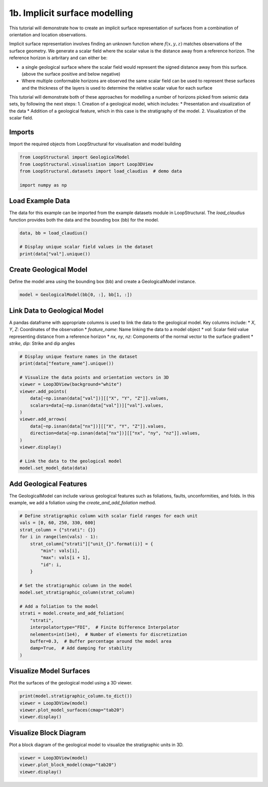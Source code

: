 
.. DO NOT EDIT.
.. THIS FILE WAS AUTOMATICALLY GENERATED BY SPHINX-GALLERY.
.. TO MAKE CHANGES, EDIT THE SOURCE PYTHON FILE:
.. "_auto_examples/1_basic/plot_2_surface_modelling.py"
.. LINE NUMBERS ARE GIVEN BELOW.

.. only:: html

    .. note::
        :class: sphx-glr-download-link-note

        :ref:`Go to the end <sphx_glr_download__auto_examples_1_basic_plot_2_surface_modelling.py>`
        to download the full example code.

.. rst-class:: sphx-glr-example-title

.. _sphx_glr__auto_examples_1_basic_plot_2_surface_modelling.py:


1b. Implicit surface modelling
===============================
This tutorial will demonstrate how to create an implicit surface
representation of surfaces from a combination of orientation and
location observations.

Implicit surface representation involves finding an unknown function
where :math:`f(x,y,z)` matches observations of the surface geometry. We
generate a scalar field where the scalar value is the distance away from
a reference horizon. The reference horizon is arbritary and can either
be:

-  a single geological surface where the scalar field would represent
   the signed distance away from this surface. (above the surface
   positive and below negative)
-  Where multiple conformable horizons are observed the same scalar
   field can be used to represent these surfaces and the thickness of
   the layers is used to determine the relative scalar value for each
   surface

This tutorial will demonstrate both of these approaches for modelling a
number of horizons picked from seismic data sets, by following the next
steps: 1. Creation of a geological model, which includes: \*
Presentation and visualization of the data \* Addition of a geological
feature, which in this case is the stratigraphy of the model. 2.
Visualization of the scalar field.

.. GENERATED FROM PYTHON SOURCE LINES 33-37

Imports
~~~~~~~
Import the required objects from LoopStructural for visualisation and
model building

.. GENERATED FROM PYTHON SOURCE LINES 37-44

.. code-block:: Python


    from LoopStructural import GeologicalModel
    from LoopStructural.visualisation import Loop3DView
    from LoopStructural.datasets import load_claudius  # demo data

    import numpy as np








.. GENERATED FROM PYTHON SOURCE LINES 45-50

Load Example Data
~~~~~~~~~~~~~~~~~
The data for this example can be imported from the example datasets
module in LoopStructural. The `load_claudius` function provides both
the data and the bounding box (bb) for the model.

.. GENERATED FROM PYTHON SOURCE LINES 50-56

.. code-block:: Python


    data, bb = load_claudius()

    # Display unique scalar field values in the dataset
    print(data["val"].unique())





.. rst-class:: sphx-glr-script-out

 .. code-block:: none

    [250. 330.   0.  60.  nan]




.. GENERATED FROM PYTHON SOURCE LINES 57-61

Create Geological Model
~~~~~~~~~~~~~~~~~~~~~~~~
Define the model area using the bounding box (bb) and create a
GeologicalModel instance.

.. GENERATED FROM PYTHON SOURCE LINES 61-64

.. code-block:: Python


    model = GeologicalModel(bb[0, :], bb[1, :])








.. GENERATED FROM PYTHON SOURCE LINES 65-74

Link Data to Geological Model
~~~~~~~~~~~~~~~~~~~~~~~~~~~~~
A pandas dataframe with appropriate columns is used to link the data
to the geological model. Key columns include:
* `X`, `Y`, `Z`: Coordinates of the observation
* `feature_name`: Name linking the data to a model object
* `val`: Scalar field value representing distance from a reference horizon
* `nx`, `ny`, `nz`: Components of the normal vector to the surface gradient
* `strike`, `dip`: Strike and dip angles

.. GENERATED FROM PYTHON SOURCE LINES 74-93

.. code-block:: Python


    # Display unique feature names in the dataset
    print(data["feature_name"].unique())

    # Visualize the data points and orientation vectors in 3D
    viewer = Loop3DView(background="white")
    viewer.add_points(
        data[~np.isnan(data["val"])][["X", "Y", "Z"]].values,
        scalars=data[~np.isnan(data["val"])]["val"].values,
    )
    viewer.add_arrows(
        data[~np.isnan(data["nx"])][["X", "Y", "Z"]].values,
        direction=data[~np.isnan(data["nx"])][["nx", "ny", "nz"]].values,
    )
    viewer.display()

    # Link the data to the geological model
    model.set_model_data(data)




.. image-sg:: /_auto_examples/1_basic/images/sphx_glr_plot_2_surface_modelling_001.png
   :alt: plot 2 surface modelling
   :srcset: /_auto_examples/1_basic/images/sphx_glr_plot_2_surface_modelling_001.png
   :class: sphx-glr-single-img


.. rst-class:: sphx-glr-script-out

 .. code-block:: none

    ['strati']




.. GENERATED FROM PYTHON SOURCE LINES 94-99

Add Geological Features
~~~~~~~~~~~~~~~~~~~~~~~~
The GeologicalModel can include various geological features such as
foliations, faults, unconformities, and folds. In this example, we
add a foliation using the `create_and_add_foliation` method.

.. GENERATED FROM PYTHON SOURCE LINES 99-122

.. code-block:: Python


    # Define stratigraphic column with scalar field ranges for each unit
    vals = [0, 60, 250, 330, 600]
    strat_column = {"strati": {}}
    for i in range(len(vals) - 1):
        strat_column["strati"]["unit_{}".format(i)] = {
            "min": vals[i],
            "max": vals[i + 1],
            "id": i,
        }

    # Set the stratigraphic column in the model
    model.set_stratigraphic_column(strat_column)

    # Add a foliation to the model
    strati = model.create_and_add_foliation(
        "strati",
        interpolatortype="FDI",  # Finite Difference Interpolator
        nelements=int(1e4),  # Number of elements for discretization
        buffer=0.3,  # Buffer percentage around the model area
        damp=True,  # Add damping for stability
    )








.. GENERATED FROM PYTHON SOURCE LINES 123-126

Visualize Model Surfaces
~~~~~~~~~~~~~~~~~~~~~~~~
Plot the surfaces of the geological model using a 3D viewer.

.. GENERATED FROM PYTHON SOURCE LINES 126-131

.. code-block:: Python

    print(model.stratigraphic_column.to_dict())
    viewer = Loop3DView(model)
    viewer.plot_model_surfaces(cmap="tab20")
    viewer.display()




.. image-sg:: /_auto_examples/1_basic/images/sphx_glr_plot_2_surface_modelling_002.png
   :alt: plot 2 surface modelling
   :srcset: /_auto_examples/1_basic/images/sphx_glr_plot_2_surface_modelling_002.png
   :class: sphx-glr-single-img


.. rst-class:: sphx-glr-script-out

 .. code-block:: none

    {'elements': [{'name': 'Basement', 'colour': 'grey', 'thickness': inf, 'uuid': 'ff775f6a-43bc-4d88-9ee7-bc593886d40b', 'id': 0}, {'uuid': '6a038684-d9b8-468b-b717-5b4e38449e3f', 'name': 'Base Unconformity', 'unconformity_type': 'erode'}, {'name': 'Basement', 'colour': 'grey', 'thickness': inf, 'uuid': 'e2ad68e5-cb0b-4dd5-9a15-e9c07ce3080b', 'id': 1}, {'uuid': '33885860-e638-4d2e-99e2-0457f0e2b764', 'name': 'Base Unconformity', 'unconformity_type': 'erode'}, {'name': 'unit_0', 'colour': [0.5533612487413869, 0.4085212463020087, 0.1456926068266835], 'thickness': 60, 'uuid': 'ffb08303-fcd6-46b1-9edb-b03c46623f10', 'id': 2}, {'name': 'unit_1', 'colour': [0.43276802613334087, 0.7184937550895265, 0.09245407710991571], 'thickness': 190, 'uuid': '905e9d51-91ef-4850-ab15-dd17a499880e', 'id': 3}, {'name': 'unit_2', 'colour': [0.5345311883953344, 0.13992637896814641, 0.37448325806124017], 'thickness': 80, 'uuid': '04809369-e7d1-4195-b4ad-bdd1e76b6d54', 'id': 4}, {'name': 'unit_3', 'colour': [0.5375750687846683, 0.049827761127233305, 0.5386750980520866], 'thickness': 270, 'uuid': '30dfea56-e454-4100-811f-a0c2a117c63e', 'id': 5}, {'uuid': 'a8ad4d02-00bd-4a48-bcbb-929fc05d9f69', 'name': 'stratiunconformity', 'unconformity_type': 'erode'}]}




.. GENERATED FROM PYTHON SOURCE LINES 132-136

Visualize Block Diagram
~~~~~~~~~~~~~~~~~~~~~~~
Plot a block diagram of the geological model to visualize the
stratigraphic units in 3D.

.. GENERATED FROM PYTHON SOURCE LINES 136-140

.. code-block:: Python


    viewer = Loop3DView(model)
    viewer.plot_block_model(cmap="tab20")
    viewer.display()



.. image-sg:: /_auto_examples/1_basic/images/sphx_glr_plot_2_surface_modelling_003.png
   :alt: plot 2 surface modelling
   :srcset: /_auto_examples/1_basic/images/sphx_glr_plot_2_surface_modelling_003.png
   :class: sphx-glr-single-img






.. rst-class:: sphx-glr-timing

   **Total running time of the script:** (0 minutes 2.811 seconds)


.. _sphx_glr_download__auto_examples_1_basic_plot_2_surface_modelling.py:

.. only:: html

  .. container:: sphx-glr-footer sphx-glr-footer-example

    .. container:: sphx-glr-download sphx-glr-download-jupyter

      :download:`Download Jupyter notebook: plot_2_surface_modelling.ipynb <plot_2_surface_modelling.ipynb>`

    .. container:: sphx-glr-download sphx-glr-download-python

      :download:`Download Python source code: plot_2_surface_modelling.py <plot_2_surface_modelling.py>`

    .. container:: sphx-glr-download sphx-glr-download-zip

      :download:`Download zipped: plot_2_surface_modelling.zip <plot_2_surface_modelling.zip>`


.. only:: html

 .. rst-class:: sphx-glr-signature

    `Gallery generated by Sphinx-Gallery <https://sphinx-gallery.github.io>`_
